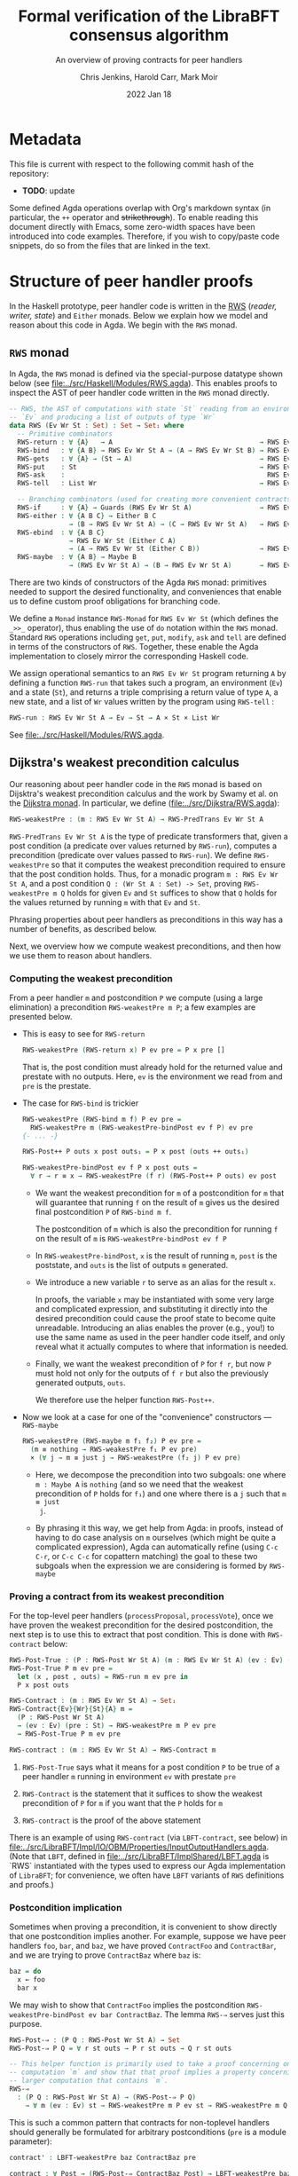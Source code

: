 #+TITLE: Formal verification of the LibraBFT consensus algorithm
#+SUBTITLE: An overview of proving contracts for peer handlers
#+AUTHOR: Chris Jenkins, Harold Carr, Mark Moir
#+DATE: 2022 Jan 18

* Metadata

  This file is current with respect to the following commit hash of the
  repository:
  - *TODO*: update


  Some defined Agda operations overlap with Org's markdown syntax (in
  particular, the =++= operator and +strikethrough+).
  To enable reading this document directly with Emacs, some zero-width spaces
  have been introduced into code examples.
  Therefore, if you wish to copy/paste code snippets, do so from the files that
  are linked in the text.

* Structure of peer handler proofs

  In the Haskell prototype, peer handler code is written in
  the [[https://hackage.haskell.org/package/mtl-2.0.1.1/docs/Control-Monad-RWS-Lazy.html][RWS]] (/reader, writer, state/) and =Either= monads.
  Below we explain how we model and reason about this code in
  Agda.  We begin with the =RWS= monad.

** =RWS= monad

  In Agda, the ~RWS~ monad is defined via the special-purpose datatype shown below
  (see [[file:../src/Haskell/Modules/RWS.agda]]).
  This enables proofs to inspect the AST of peer handler code written in the ~RWS~ monad directly.

   #+begin_src agda
-- RWS, the AST of computations with state `St` reading from an environment
-- `Ev` and producing a list of outputs of type `Wr`
data RWS (Ev Wr St : Set) : Set → Set₁ where
  -- Primitive combinators
  RWS-return : ∀ {A}   → A                                     → RWS Ev Wr St A
  RWS-bind   : ∀ {A B} → RWS Ev Wr St A → (A → RWS Ev Wr St B) → RWS Ev Wr St B
  RWS-gets   : ∀ {A} → (St → A)                                → RWS Ev Wr St A
  RWS-put    : St                                              → RWS Ev Wr St Unit
  RWS-ask    :                                                   RWS Ev Wr St Ev
  RWS-tell   : List Wr                                         → RWS Ev Wr St Unit

  -- Branching combinators (used for creating more convenient contracts)
  RWS-if     : ∀ {A} → Guards (RWS Ev Wr St A)                 → RWS Ev Wr St A
  RWS-either : ∀ {A B C} → Either B C
               → (B → RWS Ev Wr St A) → (C → RWS Ev Wr St A)   → RWS Ev Wr St A
  RWS-ebind  : ∀ {A B C}
               → RWS Ev Wr St (Either C A)
               → (A → RWS Ev Wr St (Either C B))               → RWS Ev Wr St (Either C B)
  RWS-maybe  : ∀ {A B} → Maybe B
               → (RWS Ev Wr St A) → (B → RWS Ev Wr St A)       → RWS Ev Wr St A
   #+end_src

  There are two kinds of constructors of the Agda =RWS= monad: primitives
  needed to support the desired functionality, and conveniences that enable us
  to define custom proof obligations for branching code.

  We define a =Monad= instance =RWS-Monad= for =RWS Ev Wr St= (which defines the =_>>_= operator),
  thus enabling the use of =do= notation within the =RWS= monad.  Standard =RWS= operations
  including =get=, =put=, =modify=, =ask= and =tell= are defined in terms of the constructors of =RWS=.
  Together, these enable the Agda implementation to closely mirror the corresponding Haskell code.

  We assign operational semantics to an =RWS Ev Wr St= program returning =A= by defining a function =RWS-run= that takes such
  a program, an environment (=Ev=) and a state (=St=)​, and returns a triple comprising a return value of type =A=, a new state, and a
  list of =Wr= values written by the program using =RWS-tell= :

        #+begin_src agda
RWS-run : RWS Ev Wr St A → Ev → St → A × St × List Wr
        #+end_src

  See [[file:../src/Haskell/Modules/RWS.agda]].

** Dijkstra's weakest precondition calculus

  Our reasoning about peer handler code in the =RWS= monad is based on Dijsktra's weakest precondition calculus and the work by
  Swamy et al. on the [[https://www.microsoft.com/en-us/research/publication/verifying-higher-order-programs-with-the-dijkstra-monad/][Dijkstra monad]].  In particular, we define ([[file:../src/Dijkstra/RWS.agda]]):

        #+begin_src agda
RWS-weakestPre : (m : RWS Ev Wr St A) → RWS-PredTrans Ev Wr St A
        #+end_src

  =RWS-PredTrans Ev Wr St A= is the type of predicate transformers that, given a post condition (a predicate over values returned
  by =RWS-run=), computes a precondition (predicate over values passed to =RWS-run=).  We define =RWS-weakestPre= so that it
  computes the weakest precondition required to ensure that the post condition holds.  Thus, for a monadic program =m : RWS Ev Wr St A=,
  and a post condition =Q : (Wr St A : Set) -> Set=, proving =RWS-weakestPre m Q= holds for given =Ev= and =St= suffices to
  show that =Q= holds for the values returned by running =m= with that =Ev= and =St=.

  Phrasing properties about peer handlers as
  preconditions in this way has a number of benefits,  as described below.

  Next, we overview how we compute weakest preconditions, and then how we use them to reason about handlers.

*** Computing the weakest precondition

    From a peer handler =m= and postcondition =P= we compute (using a large
    elimination) a precondition =RWS-weakestPre m P=; a few examples are presented below.

    - This is easy to see for =RWS-return=

        #+begin_src agda
RWS-weakestPre (RWS-return x) P ev pre = P x pre []
        #+end_src

      That is, the post condition must already hold for the returned value and
      prestate with no outputs. Here, =ev= is the environment we read from and
      =pre= is the prestate.

    - The case for =RWS-bind= is trickier

        #+begin_src agda
RWS-weakestPre (RWS-bind m f) P ev pre =
  RWS-weakestPre m (RWS-weakestPre-bindPost ev f P) ev pre
{- ... -}

RWS-Post++ P outs x post outs₁ = P x post (outs ++ outs₁)

RWS-weakestPre-bindPost ev f P x post outs =
  ∀ r → r ≡ x → RWS-weakestPre (f r) (RWS-Post++ P outs) ev post
        #+end_src

      - We want the weakest precondition for =m= of a postcondition for =m= that
        will guarantee that running =f= on the result of =m= gives us the
        desired final postcondition =P= of =RWS-bind m f=.

        The postcondition of =m= which is also the precondition for running
        =f= on the result of =m= is =RWS-weakestPre-bindPost ev f P=

      - In =RWS-weakestPre-bindPost=, =x= is the result of running =m=, =post=
        is the poststate, and =outs= is the list of outputs =m= generated.

      - We introduce a new variable =r= to serve as an alias for the result
        =x=.

        In proofs, the variable =x= may be instantiated with some very large
        and complicated expression, and substituting it directly into the
        desired precondition could cause the proof state to become quite
        unreadable. Introducing an alias enables the prover (e.g., you!) to use
        the same name as used in the peer handler code itself, and only reveal
        what it actually computes to where that information is needed.

      - Finally, we want the weakest precondition of =P= for =f r=, but now
        =P= must hold not only for the outputs of =f r= but also the
        previously generated outputs, =outs=.

        We therefore use the helper function =RWS-Post++=.

    - Now we look at a case for one of the "convenience" constructors ---
      =RWS-maybe=

      #+begin_src agda
RWS-weakestPre (RWS-maybe m f₁ f₂) P ev pre =
  (m ≡ nothing → RWS-weakestPre f₁ P ev pre)
  × (∀ j → m ≡ just j → RWS-weakestPre (f₂ j) P ev pre)
      #+end_src

      - Here, we decompose the precondition into two subgoals: one where
        =m : Maybe A= is =nothing= (and so we need that the weakest precondition
        of =P= holds for =f₁=) and one where there is a =j= such that =m ≡ just
        j=.

      - By phrasing it this way, we get help from Agda: in proofs, instead of
        having to do case analysis on =m= ourselves (which might be quite a
        complicated expression), Agda can automatically refine (using =C-c C-r=,
        or =C-c C-c= for copattern matching) the goal to these two subgoals when
        the expression we are considering is formed by =RWS-maybe=

*** Proving a contract from its weakest precondition

    For the top-level peer handlers (=processProposal=, =processVote=), once we
    have proven the weakest precondition for the desired postcondition, the next
    step is to use this to extract that post condition. This is done with
    =RWS-contract= below:

    #+begin_src agda
RWS-Post-True : (P : RWS-Post Wr St A) (m : RWS Ev Wr St A) (ev : Ev) (pre : St) → Set
RWS-Post-True P m ev pre =
  let (x , post , outs) = RWS-run m ev pre in
  P x post outs

RWS-Contract : (m : RWS Ev Wr St A) → Set₁
RWS-Contract{Ev}{Wr}{St}{A} m =
  (P : RWS-Post Wr St A)
  → (ev : Ev) (pre : St) → RWS-weakestPre m P ev pre
  → RWS-Post-True P m ev pre

RWS-contract : (m : RWS Ev Wr St A) → RWS-Contract m
    #+end_src

    1. =RWS-Post-True= says what it means for a post condition =P= to be
       true of a peer handler =m= running in environment =ev= with prestate =pre=

    2. =RWS-Contract= is the statement that it suffices to show the weakest
       precondition of =P= for =m= if you want that the =P= holds for =m=

    3. =RWS-contract= is the proof of the above statement


    There is an example of using =RWS-contract= (via ~LBFT-contract~, see below) in
    [[file:../src/LibraBFT/Impl/IO/OBM/Properties/InputOutputHandlers.agda]].
    (Note that =LBFT=, defined in
    [[file:../src/LibraBFT/ImplShared/LBFT.agda]]
    is `RWS` instantiated with the types used to express our Agda
    implementation of =LibraBFT=; for convenience, we often have =LBFT= variants of =RWS=
    definitions and proofs.)

*** Postcondition implication

    Sometimes when proving a precondition, it is convenient to show
    directly that one postcondition implies another. For example, suppose we
    have peer handlers =foo=, =bar=, and =baz=, we have proved =ContractFoo=
    and =ContractBar=, and we are trying to prove =ContractBaz= where =baz= is:

    #+begin_src haskell
      baz = do
        x ← foo
        bar x
    #+end_src

    We may wish to show that =ContractFoo= implies the postcondition
    =RWS-weakestPre-bindPost ev bar ContractBaz=. The lemma =RWS-⇒= serves
    just this purpose.

    #+begin_src agda
RWS-Post-⇒ : (P Q : RWS-Post Wr St A) → Set
RWS-Post-⇒ P Q = ∀ r st outs → P r st outs → Q r st outs

-- This helper function is primarily used to take a proof concerning one
-- computation `m` and show that that proof implies a property concerning a
-- larger computation that contains `m`.
RWS-⇒
  : (P Q : RWS-Post Wr St A) → (RWS-Post-⇒ P Q)
    → ∀ m (ev : Ev) st → RWS-weakestPre m P ev st → RWS-weakestPre m Q ev st
    #+end_src

    This is such a common pattern that contracts for
    non-toplevel handlers should generally be formulated for
    arbitrary postconditions (=pre= is a module parameter):

    #+begin_src agda
    contract' : LBFT-weakestPre baz ContractBaz pre

    contract : ∀ Post → (RWS-Post-⇒ ContractBaz Post) → LBFT-weakestPre baz Post pre
    contract Post pf = LBFT-⇒ ContractBaz Post pf baz pre contract'
    #+end_src

** Modeling Haskell code
*** Breaking the peer handler down into smaller "steps"

    When beginning to prove a contract for a peer handler, it is often
    useful to break the handler into smaller steps, for two reasons:
    1. It helps to declutter the proof state, so you can orient yourself on what
       you still need to show.

    2. It enables you to break the proof down into smaller pieces as well, making
       it more readable. The types of these smaller proofs will mention the code
       that remains to execute, so save yourself some typing by using
       short names like =step3 <args>=.

    Let's look at =ensureRoundAndSyncUpM= ([[file:../src/LibraBFT/Impl/Consensus/RoundManager.agda]]) as
    an example.  For demonstration purposes, we also include a version of this function called
    =ensureRoundAndSyncUpM-orig=, which is not broken into steps, and closely mirrors the original
    Haskell code.  The two versions are equivalent, as shown by the trivial proof
    =ensureRoundAndSyncUp-≡-original= in [[file:../src/LibraBFT/Impl/Consensus/RoundManager/Properties.agda]]
    (while such proofs are usually straightforward, they are not always so trivial; see the
    =insertBlockE= example discussed below).

    #+begin_src agda
module ensureRoundAndSyncUpM
  (now : Instant) (messageRound : Round) (syncInfo : SyncInfo) (author : Author) (helpRemote : Bool) where
  step₀ : LBFT (Either ErrLog Bool)
  step₁ : LBFT (Either ErrLog Bool)
  step₂ : LBFT (Either ErrLog Bool)

  step₀ = do
    currentRound ← use (lRoundState ∙ rsCurrentRound)
    ifD messageRound <? currentRound
      then ok false
      else step₁

  step₁ =
        syncUpM now syncInfo author helpRemote ∙?∙ λ _ → step₂

  step₂ = do
          currentRound' ← use (lRoundState ∙ rsCurrentRound)
          ifD messageRound /= currentRound'
            then bail fakeErr -- error: after sync, round does not match local
            else ok true

abstract
  ensureRoundAndSyncUpM = ensureRoundAndSyncUpM.step₀
  ensureRoundAndSyncUpM-≡ : ensureRoundAndSyncUpM ≡ ensureRoundAndSyncUpM.step₀
  ensureRoundAndSyncUpM-≡ = refl

    #+end_src

    Generally speaking, it's good to choose the boundaries of these steps around
    any point that branches, and at any point where another function is called
    (such as =syncUpM=) so you can use the contract for that function to "move"
    to the next step. This is shown below for a part of the proof of the
    contract for =ensureRoundAndSyncUpM= (found in
    [[file:../src/LibraBFT/Impl/Consensus/RoundManager/Properties.agda]]).

    Before describing how we define and prove contracts, we explain two aspects of the
    above code example.

*** Type classes for branching operations

    Peer handler code written in the =LBFT= monad can use
    branching operations on values of type Bool​, Maybe, or Either. To take
    advantage of the weakest precondition machinery in this context, we want to use the
    "convenience" constructors for the =RWS= datatype.  However, it is desirable to keep the code
    as close as possible to the original Haskell code we are modeling.

    We therefore use special variants in place of =if=, =maybe= and
    =either=, which have a =D= suffix.  For example, where the original Haskell code includes =if messageRound <
    currentRound then ... else ...=, here we use =ifD messageRound <? currentRound then ... else ...=
    This requires an instance of =MonadIfD=
    ([[file:../src/Dijkstra/Syntax.agda]]), which provides a monad and a method (called =ifD‖_)= to
    combine guarded conditionals for that monad.  This approach enables such usage in more general contexts,
    including =EitherD=, as explained later.  The usage in the =LBFT= monad above is enabled by the instance
    =RWS-MonadIfD= ([[file:../src/Dijkstra/RWS/Syntax.agda]]; recall that =LBFT= is just a
    wrapper for =RWS= that does not use the =Ev= parameter).  This instance provides =RWS-if= for =ifD‖_=.  The syntax
    for =ifD_the_else_= requires that the first argument can be converted to a =Bool=. =<?= is a decidable comparison
    provided by the Agda Standard Library, and instance =ToBool-Dec= ([[file:../src/Haskell/Modules/ToBool.agda]])
    ensures that =messageRound <? currentRound= can be converted to a =Bool=.  All of this ensures that the =ifD= statement
    is translated to =RWS-if=; we will see below how this aids proofs about this code.  Additional constructs
    are defined in terms of this, such as =whenD= and =ifMD=.

    Similarly to how =MonadIfD= enables use of =ifD= in place of =if= within monadic code, =MonadMaybeD= and =MonadEitherD= enable use
    of =maybeD= and =eitherD= in place of =maybe= and =either=, respectively; these also enable syntax for =case=-like constructs
    on return values of these types.  We present the definition of =MonadEitherD= and elaborate
    further on the =Either= case below.

*** Using =abstract= blocks

    When completely normalized (i.e., evaluated as much as they can be by Agda's
    typechecker), many peer handler functions are *quite* large. That means
    there can be quite a lot of clutter to read through while proving. One way
    to reduce this is by using Agda's =abstract= blocks, which prevent Agda from
    unrolling a definition beyond that block.  The above code for =ensureRoundAndSyncUpM= illustrates this.

    The definition of =ensureRoundAndSyncUpM.step₀= /is/ visible in other contexts, so we use the
    abstract =ensureRoundAndSyncUpM= when we do not yet wish to see its details, and then use
    =ensureRoundAndSyncUpM-≡= to translate properties about the detailed variant to properties about
    the abstract equivalent.  For example, we prove  ~ensureRoundAndSyncUpM.contract''​~ about
    =ensureRoundAndSyncUpM.step₀= (because the proof requires visibility into the structure of the code)
    and then use =ensureRoundAndSyncUpM-≡= to transfer the property to
    =ensureRoundAndSyncUpM=.

    #+begin_src agda
    contract'
      : LBFT-weakestPre (ensureRoundAndSyncUpM now messageRound syncInfo author helpRemote) Contract pre
    contract' rewrite ensureRoundAndSyncUpM-≡ = contract''
    #+end_src

    Note that after the rewrite, the expected type for the right-hand side of
    ~contract'​~ is not =LBFT-weakestPre step₀ Contract pre= but unrolls the
    full definition of =step₀=. This is a quirk of how =rewrite= (and =with= in
    general) behaves in Agda.

    At the time of writing, there is no set discipline for when to use
    =abstract= blocks. Arguably, they should be used for *every* nontrivial function,
    for several reasons.  First, it significantly improves the readability of the proof state for any
    peer handler contract proof. This is especially true in the instances where
    =with= or =rewrite= are used, which irrevocably normalize the proof state in
    an attempt to abstract over the given expression in both the goal type and
    the type of (non-parameter) variables in context.  Second, it enforces
    abstraction boundaries between functions, ensuring that changing the
    implementation of a function doesn't change the shape of proofs of
    functions that call it.  The overhead of this is that we must state and prove
    explicit contracts for each function, but it is worth it for the sake of
    sustainability.

** Defining and proving contracts
*** Standard setup for contracts

     For formulating and proving peer handler contracts, the preferred style is
     to create a module specifically for that peer handler (in a separate
     =Properties.agda= file) with the suffix =Spec=, e.g., =ensureRoundAndSyncUpMSpec=

     #+begin_src agda
module ensureRoundAndSyncUpMSpec
  (now : Instant) (messageRound : Round) (syncInfo : SyncInfo)
  (author : Author) (helpRemote : Bool) where

  open ensureRoundAndSyncUpM now messageRound syncInfo author helpRemote

  module _ (pre : RoundManager) where

    record Contract (r : Either ErrLog Bool) (post : RoundManager) (outs : List Output) : Set where
      constructor mkContract
      field
        -- General invariants / properties
        rmInv         : Preserves RoundManagerInv pre post
        dnmBtIdToBlk  : post ≡L pre at (lBlockTree ∙ btIdToBlock)
        noEpochChange : NoEpochChange pre post
        noVoteOuts    : OutputProps.NoVotes outs
        -- Voting
        noVote        : VoteNotGenerated pre post true
        -- Signatures
        noOutQcs      : QCProps.¬OutputQc outs
        qcPost        : QCProps.∈Post⇒∈PreOr (_QC∈SyncInfo syncInfo) pre post
     #+end_src

     We first open the =ensureRoundAndSyncUpM= module so that we can access the individual steps.
     Then we define the property we want to prove and call it =Contract= --- from outside the module,
     this is called =ensureRoundAndSyncUpMSpec.Contract=.

*** Proving a contract

     The main proof effort is in showing the weakest precondition of =Contract=
     for =ensureRoundAndSyncUpM=. This is ~contract'​~ below, which we break up
     into smaller pieces to discuss.  Note that the proof is for an arbitrary =RoundManager= (=pre=),
     provided by an inner module.  This means we are proving that, from /any/ pre-state,
     =ensureRoundAndSyncUpM= ensures that =Contract= holds for the value returned, post-state computed,
     and =Outputs=​ generated.

     As =ensureRoundAndSyncUpM= is defined as =ensureRoundAndSyncUpM.step₀=, the proof is
     for code that extracts a =Round= from the pre-state (via =use=), binds the result
     to =currentRound=, and then compares
     =messageRound= to =currentRound= and executes the appropriate branch depending on the outcome.
     As explained above, =ifD messageRound <? currentRound then ... else ...= is translated to
     =RWS-if=.  The definition of =RWS-weakestPre= for =RWS-if= requires a pair of proofs, one for the
     =then= case and one for the =else= case.  Below is the proof for the ~then~ branch (hence =proj₁=), which is a
     non-error early exit.  The proof obligation is that, if the conditional evaluates to =true=, then
     =pre= satisfies the weakest precondition of =Contract= for the =then= branch.  The second argument
     =_mrnd<crnd= is evidence that the
     conditional evaluated to =true= (it is not needed for this proof, and could be replaced by an
     underscore; the name is included only for clarity in this explanation).

    - *ASIDE:* Though the proof of the contract for =ensureRoundAndSyncUpM= does
      not use =_mrnd<crnd=, many proofs require converting evidence that a
      boolean conditional is =true= to a proof that some (=Set=-valued)
      predicate holds.
      This is achieved with the utility function =toWitnessT= (defined in
      [[file:../src/Util/Prelude.agda][Util.Prelude]]).
      For example, =_mrnd<crnd== has type
      #+begin_src agda
⌊ (messageRound <? (pre ^∙ (lRoundState ∙ rsCurrentRound))) ⌋ ≡ true
      #+end_src
      To recover the /proposition/ that =messageRound= is less than the current
      round, write =toWitnessT _mrnd<crnd=, which has type
      #+begin_src agda
messageRound < (pre ^∙ (lRoundState ∙ rsCurrentRound))
      #+end_src
      =toWitnessT= is only usable this way when the boolean condition comes from
      lowering a =Dec= to a bool.
      
    #+begin_src agda
    contract''
      : LBFT-weakestPre (ensureRoundAndSyncUpM.step₀ now messageRound syncInfo author helpRemote) Contract pre
    proj₁ (contract'' ._ refl) _mrnd<crnd =
      mkContract id refl refl refl vng outqcs qcPost
      where
        vng : VoteNotGenerated pre pre true
        vng = mkVoteNotGenerated refl refl

        outqcs : QCProps.¬OutputQc []
        outqcs = []

        qcPost : QCProps.∈Post⇒∈PreOr _ pre pre
        qcPost qc = Left

     #+end_src

     The first two arguments to ~contract''​~ come from the bind operation
     (=currentRound ← use (lRoundState ∙ rsCurrentRound)=). The first argument
     (unnamed, given as an underscore) has type =Round= and the second argument
     is a proof that it is equal to =pre ^∙ lRoundState ∙ rsCurrentRound=.

     - NOTE: By pattern matching on the equality, we reveal the relationship
       between the "alias" variables that =RWS-weakestPre= gives us and the
       preceding computation that generated it (here, =use (lRoundState ∙
       rsCurrentRound)=). This is fine in this case; however, for alias
       variables generated from complex computations it is usually desirable to
       hold off on using case analysis on the equality proof, because this results
       in substituting the entire expression into the goal and context.

       You can see the private module =Tutorial= in
       [[file:../src/LibraBFT/Impl/Consensus/SafetyRules/Properties/SafetyRules.agda]]
       for more details about reading and managing the proof state when using
       the weakest precondition infrastructure.

     The first four fields of =Contract= are trivially satisfied in this case
     because =step₀= (and therefore =ensureRoundAndSyncUpM=) does not modify the
     state when taking the =then= branch.
     The ~noOutQCs~ field requires us to prove that no =Output= produced by =ensureRoundAndSyncUpM=
     contains a =NetworkMsg= that includes a =QC= (=QCProps.¬OutputQc=).  It is straightforward for
     the =then= branch because =ensureRoundAndSyncM= does not produce /any/ outputs in this case.
     The proof that the empty list contains no =Output= that contains a =QC= is therefore vacuous: =[]=.

     Next, consider the =else= branch.

     #+begin_src agda
    proj₂ (contract'' ._ refl) _mrnd≥crnd = contract-step₁
      where
      contract-step₁ : LBFT-weakestPre step₁ Contract pre
      contract-step₁ = syncUpMSpec.contract now syncInfo author helpRemote pre Post contract-step₁'
        where
        Post = RWS-weakestPre-ebindPost unit (const step₂) Contract
     #+end_src

     For the =else= branch, we are given evidence =_mrnd≥crnd= that the condition evaluated
     to =false=. The code then proceeds to =step₁=, so the proof now must show
     the weakest precondition of =Contract= for =step₁=.

     At this point, the code calls =syncUpM=; similarly, the proof of the
     contract for =ensureRoundAndSyncUpM= invokes the contract for =syncUpM=.
     The type of =syncUpMSpec.contract now syncInfo author helpRemote pre= is:

     #+begin_src agda
     ∀ Post → RWS-Post-⇒ (syncUpMSpec.Contract now syncInfo author helpRemote) Post
     → LBFT-weakestPre (syncUpM now syncInfo author helpRemote) Post pre
     #+end_src

     With the local definition of =Post= as =RWS-weakestPre-ebindPost unit
     (const step₂) Contract= (because the call to =syncUpM= is followed by =∙?∙
     λ _ → step₂=, where =∙?∙= is an alias for =RWS-ebind=), we now know what
     the type of ~contract-step₁'​~ should be; for clarity it is shown explicitly below,
     but in the real proof, we choose to omit it using an underscore because Agda can
     deduce it from the type of =syncUpMSpec.contract now syncInfo author helpRemote pre= (shown above).

     #+begin_src agda
        contract-step₁' : RWS-Post-⇒ (syncUpMSpec.Contract now syncInfo author helpRemote pre) Post
        contract-step₁' (Left  _   ) st outs con =
          mkContract SU.rmInv SU.noEpochChange SU.noVoteOuts SU.noVote SU.outQcs∈RM SU.qcPost
          where
          module SU = syncUpMSpec.Contract con
        contract-step₁' (Right unit) st outs con = contract-step₂
          where
          module SU = syncUpMSpec.Contract con

          noVoteOuts' : NoVotes (outs +​+ [])
          noVoteOuts' = ++-NoVotes outs [] SU.noVoteOuts refl

          outqcs : QCProps.OutputQc∈RoundManager (outs +​+ []) st
          outqcs = QCProps.++-OutputQc∈RoundManager{rm = st} SU.outQcs∈RM
                     (QCProps.NoMsgs⇒OutputQc∈RoundManager [] st refl)

          contract-step₂ : Post (Right unit) st outs
          proj₁ (contract-step₂ ._ refl ._ refl) _ =
            mkContract SU.rmInv SU.noEpochChange noVoteOuts' SU.noVote
              outqcs SU.qcPost
          proj₂ (contract-step₂ ._ refl ._ refl) _ =
            mkContract SU.rmInv SU.noEpochChange noVoteOuts' SU.noVote
              outqcs SU.qcPost
    #+end_src

    ~contract-step₁'​~ proceeds by inspecting the result returned by =syncUpM=.
    Focusing on the success case (=Right unit=), the code continues on to
    =step₂=, and the proof follows by defining =contract-step₂=. Note the
    following local bindings and definitions.

    - =st= and ~outs~ are, respectively, the post-state and outputs of executing =syncUpM=
      with state =pre=
    - =con= is the proof of the contract for =syncUpM=. To make accessing the
      individual fields of =con= more convenient, we make a local module
      definition =SU=.

    - =SU.noVoteOuts= tells us there are no vote messages in =outs=, but our obligation is to show there
      are no vote messages in =outs ++ []=.

      We could prove ~noVoteOuts'​~ by rewriting with =++-identityʳ=. In
      general, however, if we have two lists which have been proven to not contain a
      certain type of message (e.g., a vote), then we can use the lemma
      =++-NoneOfKind= in [[file:../src/Util/Lemmas.agda]]. For
      readability, several instances of this lemma (such as =++-NoVotes=) are
      also defined.  Many other utility lemmas are also defined
      in [[file:../src/LibraBFT/Impl/Properties/Util.agda]] to help glue
      contracts of different peer handlers together and deal with many common
      cases.

    - Similarly, =SU.noOutQcs= tells us that no =Outputs= from =syncUpM= contain quorum certificates,
      but our obligation is to show
      that this property holds for =outs +​+ []=. The lemma
      =QCProps.++-¬OutputQc= lets us conclude that if this property
      holds for two lists, then it holds for their concatenation.

    Finally, in =contract-step₂=, the first =._ refl= pair corresponds to the
    =Unit= returned by =syncUpM=, and the second pair corresponds to the variable
    ~currentRound'​~ in the peer handler code. When we reach the conditional, we again
    prove the two obligations the weakest precondition infrastructure generates
    for us --- which finishes the proof.

** Reasoning about programs in the =Either= monad

  Our approach to reasoning about monadic code in the =Either= monad is similar to the
  approach for =RWS=.  In particular, we define a special datatype =EitherD=
  ([[file:../src/Dijkstra/EitherD.agda]]) with basic constructors as well as additional "convenience"
  constructors to facilitate structuring proofs for conditional code:

    #+begin_src agda
data EitherD (E : Set) : Set → Set₁ where
  -- Primitive combinators
  EitherD-return : ∀ {A} → A → EitherD E A
  EitherD-bind   : ∀ {A B} → EitherD E A → (A → EitherD E B) → EitherD E B
  EitherD-bail   : ∀ {A} → E → EitherD E A
  -- Branching conditionals (used for creating more convenient contracts)
  EitherD-if     : ∀ {A} → Guards (EitherD E A) → EitherD E A
  EitherD-either : ∀ {A B C}
                   → (B → EitherD E A) → (C → EitherD E A) → Either B C → EitherD E A
  EitherD-maybe  : ∀ {A B} → EitherD E B → (A → EitherD E B) → Maybe A → EitherD E B
    #+end_src

  As with =RWS=, we define an instance =Monad-EitherD= of =Monad (EitherD E)= for any =E=,
  and instances ~EitherD-MonadIfD​~ , ~EitherD-MonadMaybeD~ and ~EitherD-MonadEitherD~
  similar to those described above to enable use of =ifD=, =maybeD= and =eitherD=​ , respectively.

  However, the way we express code in the =Either= monad and relate it to the weakest precondition
  machinery is slightly different.  In particular, because Agda
  supports sum types that are isomorphic to =Either= (which is not the case for =RWS=), initially we simply
  defined a monad instance for =Either A= for any type =A=, thus enabling the use of =do= notation within the =Either=
  monad.  Subsequently, we realized that it would be beneficial to retain more structure for such code,
  and to define weakest precondition machinery for it,
  so that we could conveniently structure proofs for conditional code, similar to =RWS= above.
  We therefore defined the special =EitherD= datatype shown above, along with semantics
  (=EitherD-run=), a definition of weakest precondition for code in =EitherD=, etc., similar to =RWS=.  Below we explain
  various aspects of this approach.

*** Using the =EitherLike= typeclass to connect monadic code to =EitherD= 

  We often require different variants of code that is written in the =Either= monad in the Haskell
  code we are modeling.  In particular, when pattern matching on the result, we need an =Either=
  variant, so that we deal only with =Left= and =Right= values, as opposed to the richer =EitherD=
  representation of the code that enables more convenient proofs.

  Peer handler code written in the =Either ErrLog= monad in Haskell is generally
  written in the =EitherD ErrLog= monad in the Agda model of that code. To facilitate writing code
  to operate on both =Either= or =EitherD=, ~Dijkstra.Eitherlike~ defines a
  typeclass =EitherLike=.

   #+begin_src agda
 -- Utility to make passing between `Either` and `EitherD` more convenient
 record EitherLike {ℓ₁ ℓ₂ ℓ₃} (E : Set ℓ₁ → Set ℓ₂ → Set ℓ₃) : Set (ℓ+1 (ℓ₁ ℓ⊔ ℓ₂ ℓ⊔ ℓ₃)) where
   field
     fromEither : ∀ {A : Set ℓ₁} {B : Set ℓ₂} → Either A B → E A B
     toEither   : ∀ {A : Set ℓ₁} {B : Set ℓ₂} → E A B → Either A B
 open EitherLike ⦃ ... ⦄ public
   #+end_src

   With this and =MonadEitherD=, we can define operations for branching over
   anything that is =EitherLike=.

*** Conditionals in ~EitherD~

   To enable the use of conditionals (=if=, =maybe= and =either=) in any =EitherLike= code, we define types
   in =Dijkstra.Syntax= that we can use to associate the relevant functions for any monad.  For
   example, recall that =MonadEitherD= enables the use of =eitherD= within any monad.

#+begin_src agda
record MonadEitherD {ℓ₁ ℓ₂ : Level} (M : Set ℓ₁ → Set ℓ₂) : Set (ℓ₂ ℓ⊔ ℓ+1 ℓ₁) where
  field
    ⦃ monad ⦄ : Monad M
    eitherD : ∀ {E A B : Set ℓ₁} → Either E A → (E → M B) → (A → M B) → M B

open MonadEitherD ⦃ ... ⦄ public hiding (eitherD)
#+end_src

     The Agda typeclass =MonadEitherD= enables us to give a single name for an
     operation that acts the same as =either= in the Haskell prototype.
     When we open =MonadEitherD=, we hide =eitherD= so that we can define a
     version in which the first (non-implicit) argument can be anything that is
     =EitherLike=, as shown here:

#+begin_src agda
eitherD
  : ∀ {ℓ₁ ℓ₂ ℓ₃} {M : Set ℓ₁ → Set ℓ₂} ⦃ med : MonadEitherD M ⦄ →
    ∀ {EL : Set ℓ₁ → Set ℓ₁ → Set ℓ₃} ⦃ _ : EitherLike EL ⦄ →
    ∀ {E A B : Set ℓ₁} → (E → M B) → (A → M B) → EL E A → M B
eitherD ⦃ med = med ⦄ f₁ f₂ e =
  MonadEitherD.eitherD med f₁ f₂ (toEither e)
#+end_src

*** =EitherD= and monadic bind

      A wrinkle in this story is the monadic bind operation. When writing ~m >>= f~
      in the =EitherD ErrLog= monad, =f= must return something of the form
      =EitherD ErrLog B=, and similarly for the =Either ErrLog= monad.

      At the time of writing, the recommended approach is to create different
      variants for different contexts in which an error-throwing peer handler
      might be used. As described above, this process is facilitated and streamlined by the
      ~EitherLike~ type and friends in =Dijkstra.Syntax=.

      Briefly, the idea is to write the steps in =EitherD=, and then create
      an =Either= variant by using ~toEither~.

      Here is an example for =insertQuorumCertE= (note that =maybeSD= is a variant of
      =maybeD= that has its arguments swapped; it is defined trivially in terms of =maybeD=).
      By using ~EL-func~, we can reduce repetition in type signatures.

        #+begin_src agda
module insertQuorumCertE (qc : QuorumCert) (bt0 : BlockTree) where
  -- Define the type of insertQuorumCertE for an arbitrary EitherLike (EL)
  VariantFor : ∀ {ℓ} EL → EL-func {ℓ} EL
  VariantFor EL = EL ErrLog (BlockTree × List InfoLog)

  ...

  step₀ = -- A variant in EitherD (inferred from use of toEither to define E below)
    case safetyInvariant of λ where
      (Left  e)    → LeftD e
      (Right unit) → step₁ blockId

  step₁ blockId =
        maybeSD (btGetBlock blockId bt0) (LeftD fakeErr) $ step₂ blockId

  step₂ blockId block =
        maybeSD (bt0 ^∙ btHighestCertifiedBlock) (LeftD fakeErr) $ step₃ blockId block

  step₃ blockId block hcb =
        ifD ((block ^∙ ebRound) >? (hcb ^∙ ebRound))
        then
          ...

  E : VariantFor Either
  E = toEither step₀

abstract
  insertQuorumCertE = insertQuorumCertE.step₀

  insertQuorumCertE-≡ : insertQuorumCertE ≡ insertQuorumCertE.step₀
  insertQuorumCertE-≡ = refl

  insertQuorumCertE-Either = insertQuorumCertE.E

  insertQuorumCertE-Either-≡ : insertQuorumCertE-Either ≡ insertQuorumCertE.E
  insertQuorumCertE-Either-≡ = refl
        #+end_src

      The =E= variant runs the =EitherD= defined by =step₀= (for =EitherD=, =toEither= is implemented with
      =EitherD-run=).
